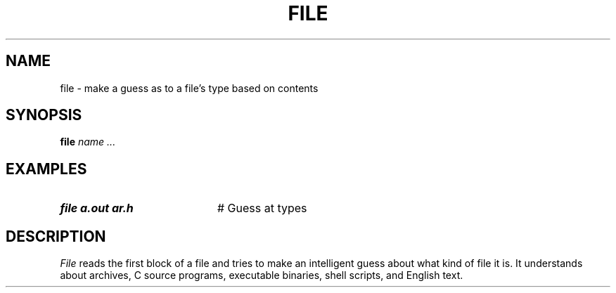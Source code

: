 .TH FILE 1
.SH NAME
file \- make a guess as to a file's type based on contents
.SH SYNOPSIS
\fBfile \fIname ...\fR
.br
.de FL
.TP
\\fB\\$1\\fR
\\$2
..
.de EX
.TP 20
\\fB\\$1\\fR
# \\$2
..
.SH EXAMPLES
.TP 20
.B file a.out ar.h
# Guess at types
.SH DESCRIPTION
.PP
\fIFile\fR reads the first block of a file and tries to make an 
intelligent guess about what kind of file it is.  
It understands about archives, C
source programs, executable binaries, shell scripts, and English text.
